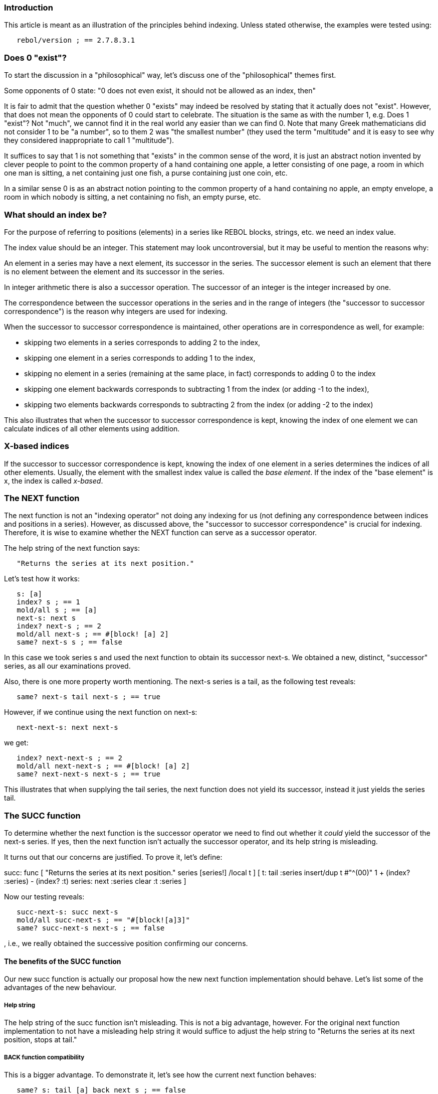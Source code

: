 
Introduction
~~~~~~~~~~~~

This article is meant as an illustration of the principles behind
indexing. Unless stated otherwise, the examples were tested using:

`   rebol/version ; == 2.7.8.3.1`


Does 0 "exist"?
~~~~~~~~~~~~~~~

To start the discussion in a "philosophical" way, let's discuss one of
the "philosophical" themes first.

Some opponents of 0 state: "0 does not even exist, it should not be
allowed as an index, then"

It is fair to admit that the question whether 0 "exists" may indeed be
resolved by stating that it actually does not "exist". However, that
does not mean the opponents of 0 could start to celebrate. The situation
is the same as with the number 1, e.g. Does 1 "exist"? Not "much", we
cannot find it in the real world any easier than we can find 0. Note
that many Greek mathematicians did not consider 1 to be "a number", so
to them 2 was "the smallest number" (they used the term "multitude" and
it is easy to see why they considered inappropriate to call 1
"multitude").

It suffices to say that 1 is not something that "exists" in the common
sense of the word, it is just an abstract notion invented by clever
people to point to the common property of a hand containing one apple, a
letter consisting of one page, a room in which one man is sitting, a net
containing just one fish, a purse containing just one coin, etc.

In a similar sense 0 is as an abstract notion pointing to the common
property of a hand containing no apple, an empty envelope, a room in
which nobody is sitting, a net containing no fish, an empty purse, etc.


What should an index be?
~~~~~~~~~~~~~~~~~~~~~~~~

For the purpose of referring to positions (elements) in a series like
REBOL blocks, strings, etc. we need an index value.

The index value should be an integer. This statement may look
uncontroversial, but it may be useful to mention the reasons why:

An element in a series may have a next element, its successor in the
series. The successor element is such an element that there is no
element between the element and its successor in the series.

In integer arithmetic there is also a successor operation. The successor
of an integer is the integer increased by one.

The correspondence between the successor operations in the series and in
the range of integers (the "successor to successor correspondence") is
the reason why integers are used for indexing.

When the successor to successor correspondence is maintained, other
operations are in correspondence as well, for example:

* skipping two elements in a series corresponds to adding 2 to the
index,
* skipping one element in a series corresponds to adding 1 to the index,
* skipping no element in a series (remaining at the same place, in fact)
corresponds to adding 0 to the index
* skipping one element backwards corresponds to subtracting 1 from the
index (or adding -1 to the index),
* skipping two elements backwards corresponds to subtracting 2 from the
index (or adding -2 to the index)

This also illustrates that when the successor to successor
correspondence is kept, knowing the index of one element we can
calculate indices of all other elements using addition.


X-based indices
~~~~~~~~~~~~~~~

If the successor to successor correspondence is kept, knowing the index
of one element in a series determines the indices of all other elements.
Usually, the element with the smallest index value is called the _base
element_. If the index of the "base element" is x, the
index is called _x-based_.


The NEXT function
~~~~~~~~~~~~~~~~~

The next function is not an "indexing operator" not doing
any indexing for us (not defining any correspondence between indices and
positions in a series). However, as discussed above, the "successor to
successor correspondence" is crucial for indexing. Therefore, it is wise
to examine whether the NEXT function can serve as a successor operator.

The help string of the next function says:

`   "Returns the series at its next position."`

Let's test how it works:

`   s: [a]` +
`   index? s ; == 1` +
`   mold/all s ; == [a]` +
`   next-s: next s` +
`   index? next-s ; == 2` +
`   mold/all next-s ; == #[block! [a] 2]` +
`   same? next-s s ; == false`

In this case we took series s and used the
next function to obtain its successor next-s.
We obtained a new, distinct, "successor" series, as all our examinations
proved.

Also, there is one more property worth mentioning. The
next-s series is a tail, as the following test reveals:

`   same? next-s tail next-s ; == true`

However, if we continue using the next function on
next-s:

`   next-next-s: next next-s`

we get:

`   index? next-next-s ; == 2` +
`   mold/all next-next-s ; == #[block! [a] 2]` +
`   same? next-next-s next-s ; == true`

This illustrates that when supplying the tail series, the
next function does not yield its successor, instead it just
yields the series tail.


The SUCC function
~~~~~~~~~~~~~~~~~

To determine whether the next function is the successor
operator we need to find out whether it _could_ yield the successor of
the next-s series. If yes, then the next
function isn't actually the successor operator, and its help string is
misleading.

It turns out that our concerns are justified. To prove it, let's define:

succ: func [ "Returns the series at its next position." series
[series!] /local t ] [ t: tail :series insert/dup t #"^(00)" 1 + (index?
:series) - (index? :t) series: next :series clear :t :series ]

Now our testing reveals:

`   succ-next-s: succ next-s` +
`   mold/all succ-next-s ; == "#[block![a]3]"` +
`   same? succ-next-s next-s ; == false`

, i.e., we really obtained the successive position confirming our
concerns.


The benefits of the SUCC function
^^^^^^^^^^^^^^^^^^^^^^^^^^^^^^^^^

Our new succ function is actually our proposal how the new
next function implementation should behave. Let's list some
of the advantages of the new behaviour.


Help string
+++++++++++

The help string of the succ function isn't misleading. This
is not a big advantage, however. For the original next
function implementation to not have a misleading help string it would
suffice to adjust the help string to "Returns the series at its next
position, stops at tail."


BACK function compatibility
+++++++++++++++++++++++++++

This is a bigger advantage. To demonstrate it, let's see how the current
next function behaves:

`   same? s: tail [a] back next s ; == false`

, while:

`   same? s: tail [a] back succ s ; == true`


More flexible indexing
++++++++++++++++++++++

Together with the improved back function it generates the
new, improved skip function, which definines new
(essentially "any base") indexing. (see the discussion in the SKIP
section)


PICK function compatibility
+++++++++++++++++++++++++++

Defining the new curr function and pick
function different index access methods become compatible (finally).


The BACK function
~~~~~~~~~~~~~~~~~

The back function help string states:

`   "Returns the series at its previous position."`

Similarly as with the next function we may want to
determine whether the help string is misleading or not. We can find out
that the back function does not yield the preceding
position in case it obtains a head series.

Now we may want to find out whether it is actually possible to obtain a
position preceding the head. Like in the case of the next
function, such series exist in REBOL:

`   index? #[block! [1 2] -2] ; == -2`

Therefore, it makes sense to redefine the back function as
proposed for the next function, i.e., so that the function
yields a predecessor of the given series without stopping
at head.


Getting the value at the current position
~~~~~~~~~~~~~~~~~~~~~~~~~~~~~~~~~~~~~~~~~

Such a function already exists in R2, it is called first,
but there are several issues with it:

* the function name assumes that the current position is (relatively to
itself) indexed by 1. If the successor to successor correspondence is
kept, index 0 (relative to the current position) would need to be
assigned to the position immediately preceding the current position.
Opponents of this (relative) indexing method correctly object that it is
counterintuitive and uncomfortable for 0 to "point one step backwards
from the current position". The simple indexing arithmetic example below
demonstrates that such choice makes index arithmetic more complicated
than necessary. Last but not least, the function name doesn't need to
assume any (relative) index value.
* the behaviour of the first function was found
uncomfortable when compared to the behaviour of the pick
function in that it triggered an error for out-of-range (past-head, tail
or past-tail) positions.


The INDEX? function
~~~~~~~~~~~~~~~~~~~

The index? function uses 1-based indexing, the "base
element" being the series head. The series head has index 1. The
correspondence between series successor and the integer successor
(addition of 1) looks like being kept.

When testing the above succ-next-s series we obtain:

`   index? succ-next-s ; == 2`

, while we know that all other indicators (the mold/all
output, the same? function) demonstrate that it is not
true.

Similarly as we patched the next function we can patch also
the index? function:

index?': func [ \{Returns the index number of the current position
in the series.} series [series! port!] /local t i ] [ t: tail :series
while [all [tail? :series not :series =? :t]] [ insert tail :series
#"^(00)" ] i: index? :series clear :t i ]

Now we obtain:

`   index?' next-s ; == 2` +
`   index?' next-next-s ; == 3`


The AT function
~~~~~~~~~~~~~~~

This function uses different indexing than the index?
function, the indexing of positions is "relative to the given
series argument". If we examine the function thoroughly, we
find that "the base element" (the element with the smallest index) can
actually (depending on the situation) have any index not exceeding 1.
Example:

`   s: skip [a b c d e f] 3` +
`   at s -2 ; == [b c d e f]` +
`   at s -3 ; == [a b c d e f]`

However, the at function uses "ambiguous indexing":

`   at s 1 ; == [d e f g]` +
`   at s 0 ; == [d e f g]`

, since it assigns two different indices (0 and 1) to one position. The
ambiguous indexing cannot maintain the successor to successor
correspondence. Moreover, it is the only ambiguous-type indexing used,
i.e., it is not compatible with any other indexing used.


The SKIP function
~~~~~~~~~~~~~~~~~

The skip function uses indexing relative to the
series argument as well, but, fortunately, it does not use
ambiguous indexing like the at function. Maintains the
correspondence between series positions and integers (its integer
argument is called "offset", but the argument name is not relevant).

Similarly as the next function, though, it does not skip
past tail, nor does it skip past head (interestingly, past-head
positions are equally possible in R2 as past-tail positions). While this
property looks like logically justifiable, there is a problem that this
property is not compatible with indexing used by the pick
function indexing.

Note that if skip were able to skip past head as well as
past tail, any-based indexing would be possible. That is of advantage
for some code, REBOL would be one of languages allowing any bounds for
series (when using the appropriate skip), not just nonpositive minimal
index and positive maximal index.


The PICK function
~~~~~~~~~~~~~~~~~

The pick function uses indexing relative to the given
series. It is able to refer to the past-head:

`   pick [a b] -1 ; == none`

yielding #[none] in such case or past tail:

`   pick [a b] 3 ; == none`

yielding #[none] as well.

However, the pick function does not maintain the successor
to successor correspondence. Example:

`   s: skip [a b c d e f g] 3` +
`   pick s -1 ; == c` +
`   pick s 1 ; == d`

R2 assigns index -1 to the c element, while it does not
assign 0 (the successor of -1) to the d element, assigning
1 to it instead. Because of that, the index arithmetic (the arithmetic
correspondence between indices and positions in the series) is broken.


Simple index arithmetic task
~~~~~~~~~~~~~~~~~~~~~~~~~~~~

Define a head-index? function obtaining a series
s and an index value i yielding an index value
j such that the pick s i expression will be
equivalent to the pick head s j expression. Here are the
solutions comparing different approaches:

The solution working when the index? function and the
pick function both use indexing method compatible with the
skip function indexing method:

head-index?: func [s [series!] i [integer!]] [i + index? s]

(This solution is the simplest.)

The solution working when the index? function and the
pick function use the indexing methods from R3:

head-index?: func [s [series!] i [integer!]] [i - 1 + index?
s]

(This solution is the second simplest.)

The solution working in the present state of R2:

head-index?: func [s [series!] i [integer!]] [case [i  0 [i - 1 + index? s] i = 0 [0]]]

(This solution is the most complicated and it is neither "simple" nor
"arithmetic". Neither it can be, having to deal with a successor to
successor incompatible non-arithmetic indexing method.)


Summary
~~~~~~~

[cols=",,",options="header",]
|=======================================================================
|Function |Properties |Problems
|NEXT |go to the successive position |unable to go past-tail

|BACK |go to preceding position |unable to go past-head

|SKIP |relative to the SERIES, nonpositive-based |unable to go past-tail
or -head

|AT |relative to the SERIES |ambiguous, unable to go past-tail or -head

|INDEX? |1-based |lying for past-tail positions

|PICK |relative to the SERIES, goes past-tail, -head |not s-to-s

|POKE |relative to the SERIES, does not go past-tail, -head, otherwise
compatible with PICK |not s-to-s
|=======================================================================

The next and back functions are not indexing
functions. However, if they don't yield true successor and predecessor,
they cannot be used for construction of a successor to successor
compatible index, i.e. of a system with fundamentally correct indexing
arithmetic.

The skip function based on true successor and predecessor
functions would generate the proper indexing arithmetic automatically,
but when based on incorrect principles, the indexing arithmetic
generated by this function will also become incorrect (having to handle
many unnecessary and incomfortable exceptions).

The at function is even worse:

* it generates ambiguous indexing adding more exceptions to the already
existing set of exceptions from the skip function
* it uses index shift (addition of 1) of the series position generating
some new boundary exceptions
* due to the newly introduced sets of exceptions and due to shifting
indexing generated by the at function is also incompatible
with the indexing generated by the skip function

The pick function is similarly bad as the indexing
generated by the at function:

* it generates "indexing hole" introducing new exceptions to the already
existing set of exceptions from the skip function
* it uses index shift (addition of 1) of the series position generating
the same additional boundary exceptions as the at function
* the head-index? function is quite complicated, most
probably not circumventing all the indexing bugs nevertheless
* the indexing is incompatible with the indexing generated by the
skip function
* the indexing is incompatible with the indexing generated by the
at function

The index? function is less general than other functions
(not defining relative indexing, just absolute indexing, both the
indexing generated by the at function as well as the
indexing generated by the pick